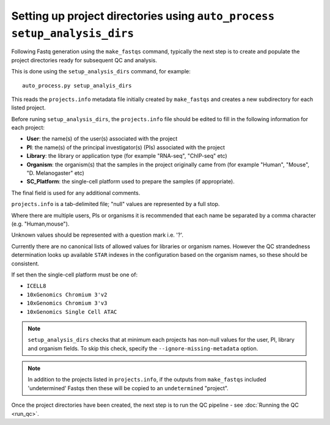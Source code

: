 Setting up project directories using ``auto_process setup_analysis_dirs``
=========================================================================

Following Fastq generation using the ``make_fastqs`` command, typically
the next step is to create and populate the project directories ready for
subsequent QC and analysis.

This is done using the ``setup_analysis_dirs`` command, for example:

::

   auto_process.py setup_analyis_dirs

This reads the ``projects.info`` metadata file initially created by
``make_fastqs`` and creates a new subdirectory for each listed project.

Before runing ``setup_analysis_dirs``, the ``projects.info`` file should
be edited to fill in the following information for each project:

* **User**: the name(s) of the user(s) associated with the project
* **PI**: the name(s) of the principal investigator(s) (PIs) associated
  with the project
* **Library**: the library or application type (for example "RNA-seq",
  "ChIP-seq" etc)
* **Organism**: the organism(s) that the samples in the project
  originally came from (for example "Human", "Mouse", "D. Melanogaster"
  etc)
* **SC_Platform**: the single-cell platform used to prepare the samples
  (if appropriate).

The final field is used for any additional comments.

``projects.info`` is a tab-delimited file; "null" values are represented
by a full stop.

Where there are multiple users, PIs or organisms it is recommended that
each name be separated by a comma character (e.g. "Human,mouse").

Unknown values should be represented with a question mark i.e. '?'.

Currently there are no canonical lists of allowed values for libraries or
organism names. However the QC strandedness determination looks up
available ``STAR`` indexes in the configuration based on the organism
names, so these should be consistent.

If set then the single-cell platform must be one of:

* ``ICELL8``
* ``10xGenomics Chromium 3'v2``
* ``10xGenomics Chromium 3'v3``
* ``10xGenomics Single Cell ATAC``

.. note::

   ``setup_analysis_dirs`` checks that at minimum each projects has
   non-null values for the user, PI, library and organism fields. To
   skip this check, specify the ``--ignore-missing-metadata`` option.

.. note::

   In addition to the projects listed in ``projects.info``, if the
   outputs from ``make_fastqs`` included 'undetermined' Fastqs then
   these will be copied to an ``undetermined`` "project".
   
Once the project directories have been created, the next step is to
run the QC pipeline - see :doc:`Running the QC <run_qc>`.
